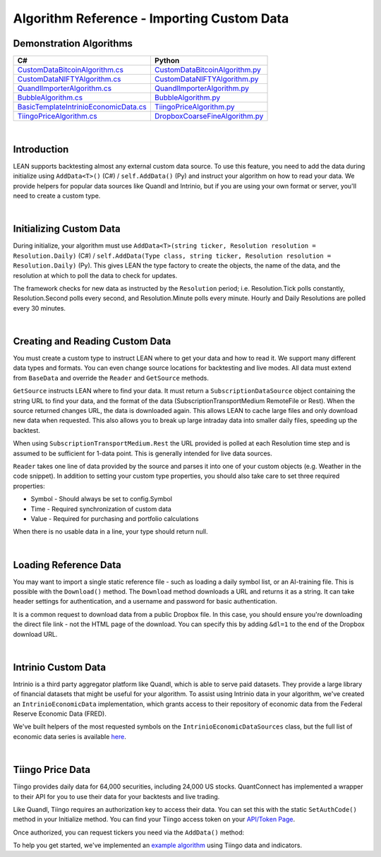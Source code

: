 ===========================================
Algorithm Reference - Importing Custom Data
===========================================

Demonstration Algorithms
========================

.. list-table::
   :header-rows: 1

   * - C#
     - Python
   * - `CustomDataBitcoinAlgorithm.cs <https://github.com/QuantConnect/Lean/blob/master/Algorithm.CSharp/CustomDataBitcoinAlgorithm.cs>`_
     - `CustomDataBitcoinAlgorithm.py <https://github.com/QuantConnect/Lean/blob/master/Algorithm.Python/CustomDataBitcoinAlgorithm.py>`_
   * - `CustomDataNIFTYAlgorithm.cs <https://github.com/QuantConnect/Lean/blob/master/Algorithm.CSharp/CustomDataNIFTYAlgorithm.cs>`_
     - `CustomDataNIFTYAlgorithm.py <https://github.com/QuantConnect/Lean/blob/master/Algorithm.Python/CustomDataNIFTYAlgorithm.py>`_
   * - `QuandlImporterAlgorithm.cs <https://github.com/QuantConnect/Lean/blob/master/Algorithm.CSharp/QuandlImporterAlgorithm.cs>`_
     - `QuandlImporterAlgorithm.py <https://github.com/QuantConnect/Lean/blob/master/Algorithm.Python/QuandlImporterAlgorithm.py>`_
   * - `BubbleAlgorithm.cs <https://github.com/QuantConnect/Lean/blob/master/Algorithm.CSharp/BubbleAlgorithm.cs>`_
     - `BubbleAlgorithm.py <https://github.com/QuantConnect/Lean/blob/master/Algorithm.Python/BubbleAlgorithm.py>`_
   * - `BasicTemplateIntrinioEconomicData.cs <https://github.com/QuantConnect/Lean/blob/master/Algorithm.CSharp/BasicTemplateIntrinioEconomicData.cs>`_
     - `TiingoPriceAlgorithm.py <https://github.com/QuantConnect/Lean/blob/master/Algorithm.Python/TiingoPriceAlgorithm.py>`_
   * - `TiingoPriceAlgorithm.cs <https://github.com/QuantConnect/Lean/blob/master/Algorithm.CSharp/TiingoPriceAlgorithm.cs>`_
     - `DropboxCoarseFineAlgorithm.py <https://github.com/QuantConnect/Lean/blob/master/Algorithm.Python/DropboxCoarseFineAlgorithm.py>`_

|

Introduction
============

LEAN supports backtesting almost any external custom data source. To use this feature, you need to add the data during initialize using ``AddData<T>()`` (C#) / ``self.AddData()`` (Py) and instruct your algorithm on how to read your data. We provide helpers for popular data sources like Quandl and Intrinio, but if you are using your own format or server, you'll need to create a custom type.

|

Initializing Custom Data
========================

During initialize, your algorithm must use ``AddData<T>(string ticker, Resolution resolution = Resolution.Daily)`` (C#) / ``self.AddData(Type class, string ticker, Resolution resolution = Resolution.Daily)`` (Py). This gives LEAN the type factory to create the objects, the name of the data, and the resolution at which to poll the data to check for updates.

The framework checks for new data as instructed by the ``Resolution`` period; i.e. Resolution.Tick polls constantly, Resolution.Second polls every second, and Resolution.Minute polls every minute. Hourly and Daily Resolutions are polled every 30 minutes.

.. tabs::

   .. code-tab:: c#

        // In Initialize method:
        AddData<Weather>("KNYC", Resolution.Daily);

   .. code-tab:: py

        # In Initialize method:
        self.AddData(Weather, "KNYC", Resolution.Minute)

|

Creating and Reading Custom Data
================================

You must create a custom type to instruct LEAN where to get your data and how to read it. We support many different data types and formats. You can even change source locations for backtesting and live modes. All data must extend from ``BaseData`` and override the ``Reader`` and ``GetSource`` methods.

``GetSource`` instructs LEAN where to find your data. It must return a ``SubscriptionDataSource`` object containing the string URL to find your data, and the format of the data (SubscriptionTransportMedium RemoteFile or Rest). When the source returned changes URL, the data is downloaded again. This allows LEAN to cache large files and only download new data when requested. This also allows you to break up large intraday data into smaller daily files, speeding up the backtest.

When using ``SubscriptionTransportMedium.Rest`` the URL provided is polled at each Resolution time step and is assumed to be sufficient for 1-data point. This is generally intended for live data sources.

``Reader`` takes one line of data provided by the source and parses it into one of your custom objects (e.g. Weather in the code snippet). In addition to setting your custom type properties, you should also take care to set three required properties:

* Symbol - Should always be set to config.Symbol
* Time - Required synchronization of custom data
* Value - Required for purchasing and portfolio calculations

When there is no usable data in a line, your type should return null.

.. tabs::

   .. code-tab:: c#

        public class Weather : BaseData
        {
            public decimal MaxC = 0;
            public decimal MinC = 0;
            public string errString = "";

            public override SubscriptionDataSource GetSource(
                SubscriptionDataConfig config,
                DateTime date,
                bool isLive)
            {
                var source = "https://www.dropbox.com/s/8v6z949n25hyk9o/custom_weather_data.csv?dl=1";

                  return new SubscriptionDataSource(source,
                      SubscriptionTransportMedium.RemoteFile);
            }

            public override BaseData Reader(
                SubscriptionDataConfig config,
                string line,
                DateTime date,
                bool isLive)
            {
                if (string.IsNullOrWhiteSpace(line) ||
                    char.IsLetter(line[0]))
                    return null;

                var data = line.Split(',');

                return new Weather()
                {
                    // Make sure we only get this data AFTER trading day - don't want forward bias.
                    Time = DateTime.ParseExact(data[0], "yyyyMMdd", null).AddHours(20),
                    Symbol = config.Symbol,
                    MaxC = Convert.ToDecimal(data[1]),
                    Value = Convert.ToDecimal(data[2]),
                    MinC = Convert.ToDecimal(data[3]),
                };
            }
        }

   .. code-tab:: py

        class Weather(PythonData):
            ''' Weather based rebalancing'''

            def GetSource(self, config, date, isLive):
                source = "https://www.dropbox.com/s/8v6z949n25hyk9o/custom_weather_data.csv?dl=1"
                return SubscriptionDataSource(source, SubscriptionTransportMedium.RemoteFile);


            def Reader(self, config, line, date, isLive):
                # If first character is not digit, pass
                if not (line.strip() and line[0].isdigit()): return None

                data = line.split(',')
                weather = Weather()
                weather.Symbol = config.Symbol
                weather.Time = datetime.strptime(data[0], '%Y%m%d') + timedelta(hours=20) # Make sure we only get this data AFTER trading day - don't want forward bias.
                weather.Value = decimal.Decimal(data[2])
                weather["MaxC"] = float(data[1])
                weather["MinC"] = float(data[3])

                return weather

|

Loading Reference Data
======================

You may want to import a single static reference file - such as loading a daily symbol list, or an AI-training file. This is possible with the ``Download()`` method. The ``Download`` method downloads a URL and returns it as a string. It can take header settings for authentication, and a username and password for basic authentication.

.. tabs::

   .. code-tab:: c#

        // If using dropbox remember to add the &dl=1 to trigger a download
        var file = Download("https://www.dropbox.com?....&dl=1");

   .. code-tab:: py

        # If using dropbox remember to add the &dl=1 to trigger a download
        csv = self.Download("https://www.dropbox.com?....&dl=1")

        # read file (which needs to be a csv) to a pandas DataFrame. include following imports above
        # from io import StringIO
        # import pandas as pd
        df = pd.read_csv(StringIO(csv))

It is a common request to download data from a public Dropbox file. In this case, you should ensure you're downloading the direct file link - not the HTML page of the download. You can specify this by adding ``&dl=1`` to the end of the Dropbox download URL.

|

Intrinio Custom Data
====================

Intrinio is a third party aggregator platform like Quandl, which is able to serve paid datasets. They provide a large library of financial datasets that might be useful for your algorithm. To assist using Intrinio data in your algorithm, we've created an ``IntrinioEconomicData`` implementation, which grants access to their repository of economic data from the Federal Reserve Economic Data (FRED).

We've built helpers of the most requested symbols on the ``IntrinioEconomicDataSources`` class, but the full list of economic data series is available `here <https://docs.intrinio.com/master/economic-indices#home>`_.

.. tabs::

   .. code-tab:: c#

        // In Initialize method:
         AddData<IntrinioEconomicData>(IntrinioEconomicDataSources.Commodities.CrudeOilWTI, Resolution.Daily);

   .. code-tab:: py

        # In Initialize method:
        self.AddData(IntrinioEconomicData, "$DCOILWTICO", Resolution.Daily)

|

Tiingo Price Data
=================

Tiingo provides daily data for 64,000 securities, including 24,000 US stocks. QuantConnect has implemented a wrapper to their API for you to use their data for your backtests and live trading.

Like Quandl, Tiingo requires an authorization key to access their data. You can set this with the static ``SetAuthCode()`` method in your Initialize method. You can find your Tiingo access token on your `API/Token Page <https://api.tiingo.com/account/token>`_.

.. tabs::

   .. code-tab:: c#

        Tiingo.SetAuthCode("my-tiingo-api-token")

   .. code-tab:: py

        Tiingo.SetAuthCode("my-tiingo-api-token")

Once authorized, you can request tickers you need via the ``AddData()`` method:

.. tabs::

   .. code-tab:: c#

        AddData<TiingoDailyData>("AAPL", Resolution.Daily);

   .. code-tab:: py

        self.AddData(TiingoDailyData, "AAPL", Resolution.Daily)

To help you get started, we've implemented an `example algorithm <https://github.com/QuantConnect/Lean/blob/master/Algorithm.CSharp/TiingoDailyDataAlgorithm.cs>`_ using Tiingo data and indicators.